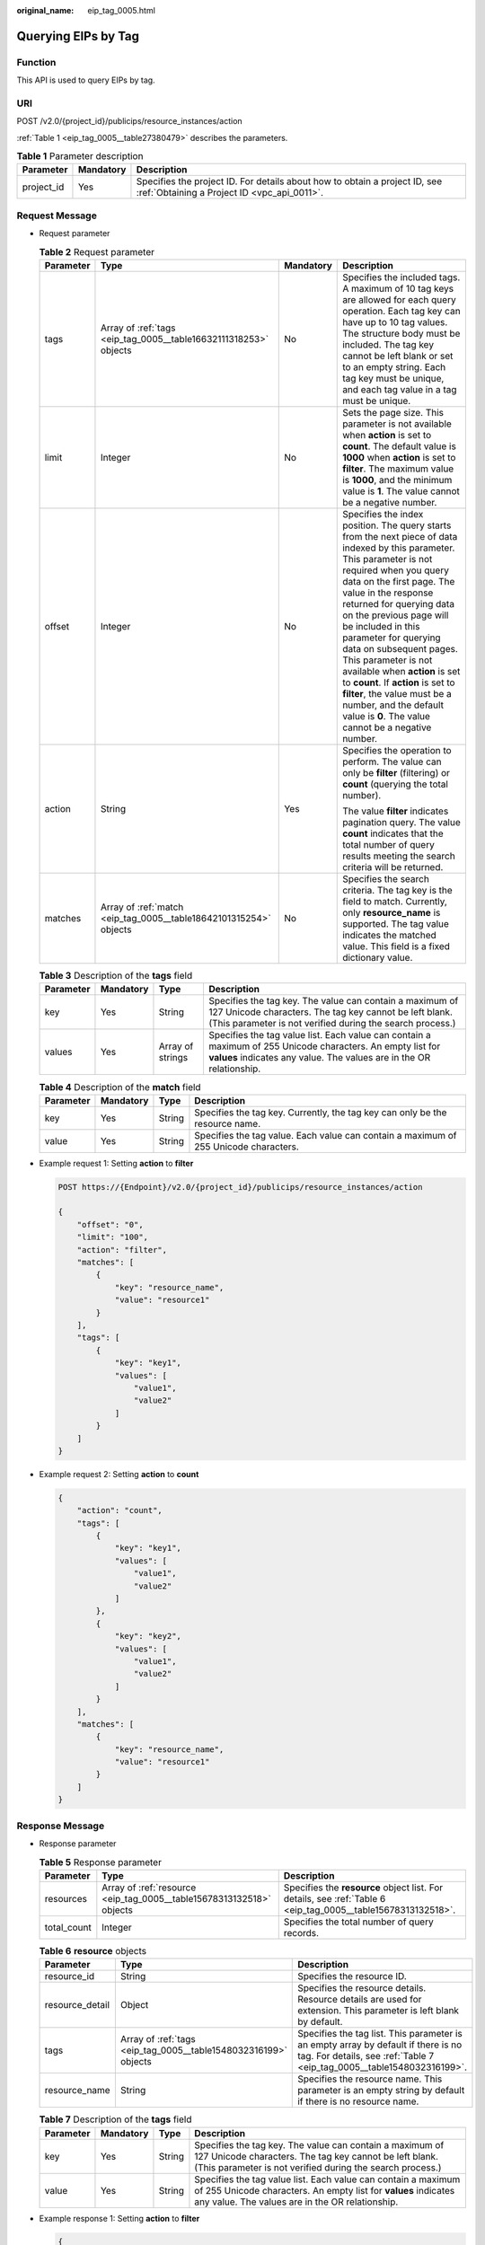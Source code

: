 :original_name: eip_tag_0005.html

.. _eip_tag_0005:

Querying EIPs by Tag
====================

Function
--------

This API is used to query EIPs by tag.

URI
---

POST /v2.0/{project_id}/publicips/resource_instances/action

:ref:`Table 1 <eip_tag_0005__table27380479>` describes the parameters.

.. _eip_tag_0005__table27380479:

.. table:: **Table 1** Parameter description

   +------------+-----------+---------------------------------------------------------------------------------------------------------------------------+
   | Parameter  | Mandatory | Description                                                                                                               |
   +============+===========+===========================================================================================================================+
   | project_id | Yes       | Specifies the project ID. For details about how to obtain a project ID, see :ref:`Obtaining a Project ID <vpc_api_0011>`. |
   +------------+-----------+---------------------------------------------------------------------------------------------------------------------------+

Request Message
---------------

-  Request parameter

   .. table:: **Table 2** Request parameter

      +-----------------+-------------------------------------------------------------------+-----------------+---------------------------------------------------------------------------------------------------------------------------------------------------------------------------------------------------------------------------------------------------------------------------------------------------------------------------------------------------------------------------------------------------------------------------------------------------------------------------------------------------------------------------------------------+
      | Parameter       | Type                                                              | Mandatory       | Description                                                                                                                                                                                                                                                                                                                                                                                                                                                                                                                                 |
      +=================+===================================================================+=================+=============================================================================================================================================================================================================================================================================================================================================================================================================================================================================================================================================+
      | tags            | Array of :ref:`tags <eip_tag_0005__table16632111318253>` objects  | No              | Specifies the included tags. A maximum of 10 tag keys are allowed for each query operation. Each tag key can have up to 10 tag values. The structure body must be included. The tag key cannot be left blank or set to an empty string. Each tag key must be unique, and each tag value in a tag must be unique.                                                                                                                                                                                                                            |
      +-----------------+-------------------------------------------------------------------+-----------------+---------------------------------------------------------------------------------------------------------------------------------------------------------------------------------------------------------------------------------------------------------------------------------------------------------------------------------------------------------------------------------------------------------------------------------------------------------------------------------------------------------------------------------------------+
      | limit           | Integer                                                           | No              | Sets the page size. This parameter is not available when **action** is set to **count**. The default value is **1000** when **action** is set to **filter**. The maximum value is **1000**, and the minimum value is **1**. The value cannot be a negative number.                                                                                                                                                                                                                                                                          |
      +-----------------+-------------------------------------------------------------------+-----------------+---------------------------------------------------------------------------------------------------------------------------------------------------------------------------------------------------------------------------------------------------------------------------------------------------------------------------------------------------------------------------------------------------------------------------------------------------------------------------------------------------------------------------------------------+
      | offset          | Integer                                                           | No              | Specifies the index position. The query starts from the next piece of data indexed by this parameter. This parameter is not required when you query data on the first page. The value in the response returned for querying data on the previous page will be included in this parameter for querying data on subsequent pages. This parameter is not available when **action** is set to **count**. If **action** is set to **filter**, the value must be a number, and the default value is **0**. The value cannot be a negative number. |
      +-----------------+-------------------------------------------------------------------+-----------------+---------------------------------------------------------------------------------------------------------------------------------------------------------------------------------------------------------------------------------------------------------------------------------------------------------------------------------------------------------------------------------------------------------------------------------------------------------------------------------------------------------------------------------------------+
      | action          | String                                                            | Yes             | Specifies the operation to perform. The value can only be **filter** (filtering) or **count** (querying the total number).                                                                                                                                                                                                                                                                                                                                                                                                                  |
      |                 |                                                                   |                 |                                                                                                                                                                                                                                                                                                                                                                                                                                                                                                                                             |
      |                 |                                                                   |                 | The value **filter** indicates pagination query. The value **count** indicates that the total number of query results meeting the search criteria will be returned.                                                                                                                                                                                                                                                                                                                                                                         |
      +-----------------+-------------------------------------------------------------------+-----------------+---------------------------------------------------------------------------------------------------------------------------------------------------------------------------------------------------------------------------------------------------------------------------------------------------------------------------------------------------------------------------------------------------------------------------------------------------------------------------------------------------------------------------------------------+
      | matches         | Array of :ref:`match <eip_tag_0005__table18642101315254>` objects | No              | Specifies the search criteria. The tag key is the field to match. Currently, only **resource_name** is supported. The tag value indicates the matched value. This field is a fixed dictionary value.                                                                                                                                                                                                                                                                                                                                        |
      +-----------------+-------------------------------------------------------------------+-----------------+---------------------------------------------------------------------------------------------------------------------------------------------------------------------------------------------------------------------------------------------------------------------------------------------------------------------------------------------------------------------------------------------------------------------------------------------------------------------------------------------------------------------------------------------+

   .. _eip_tag_0005__table16632111318253:

   .. table:: **Table 3** Description of the **tags** field

      +-----------+-----------+------------------+------------------------------------------------------------------------------------------------------------------------------------------------------------------------------------+
      | Parameter | Mandatory | Type             | Description                                                                                                                                                                        |
      +===========+===========+==================+====================================================================================================================================================================================+
      | key       | Yes       | String           | Specifies the tag key. The value can contain a maximum of 127 Unicode characters. The tag key cannot be left blank. (This parameter is not verified during the search process.)    |
      +-----------+-----------+------------------+------------------------------------------------------------------------------------------------------------------------------------------------------------------------------------+
      | values    | Yes       | Array of strings | Specifies the tag value list. Each value can contain a maximum of 255 Unicode characters. An empty list for **values** indicates any value. The values are in the OR relationship. |
      +-----------+-----------+------------------+------------------------------------------------------------------------------------------------------------------------------------------------------------------------------------+

   .. _eip_tag_0005__table18642101315254:

   .. table:: **Table 4** Description of the **match** field

      +-----------+-----------+--------+--------------------------------------------------------------------------------------+
      | Parameter | Mandatory | Type   | Description                                                                          |
      +===========+===========+========+======================================================================================+
      | key       | Yes       | String | Specifies the tag key. Currently, the tag key can only be the resource name.         |
      +-----------+-----------+--------+--------------------------------------------------------------------------------------+
      | value     | Yes       | String | Specifies the tag value. Each value can contain a maximum of 255 Unicode characters. |
      +-----------+-----------+--------+--------------------------------------------------------------------------------------+

-  Example request 1: Setting **action** to **filter**

   .. code-block:: text

      POST https://{Endpoint}/v2.0/{project_id}/publicips/resource_instances/action

      {
          "offset": "0",
          "limit": "100",
          "action": "filter",
          "matches": [
              {
                  "key": "resource_name",
                  "value": "resource1"
              }
          ],
          "tags": [
              {
                  "key": "key1",
                  "values": [
                      "value1",
                      "value2"
                  ]
              }
          ]
      }

-  Example request 2: Setting **action** to **count**

   .. code-block::

      {
          "action": "count",
          "tags": [
              {
                  "key": "key1",
                  "values": [
                      "value1",
                      "value2"
                  ]
              },
              {
                  "key": "key2",
                  "values": [
                      "value1",
                      "value2"
                  ]
              }
          ],
          "matches": [
              {
                  "key": "resource_name",
                  "value": "resource1"
              }
          ]
      }

Response Message
----------------

-  Response parameter

   .. table:: **Table 5** Response parameter

      +-------------+----------------------------------------------------------------------+--------------------------------------------------------------------------------------------------------------+
      | Parameter   | Type                                                                 | Description                                                                                                  |
      +=============+======================================================================+==============================================================================================================+
      | resources   | Array of :ref:`resource <eip_tag_0005__table15678313132518>` objects | Specifies the **resource** object list. For details, see :ref:`Table 6 <eip_tag_0005__table15678313132518>`. |
      +-------------+----------------------------------------------------------------------+--------------------------------------------------------------------------------------------------------------+
      | total_count | Integer                                                              | Specifies the total number of query records.                                                                 |
      +-------------+----------------------------------------------------------------------+--------------------------------------------------------------------------------------------------------------+

   .. _eip_tag_0005__table15678313132518:

   .. table:: **Table 6** **resource** objects

      +-----------------+-----------------------------------------------------------------+-------------------------------------------------------------------------------------------------------------------------------------------------------------+
      | Parameter       | Type                                                            | Description                                                                                                                                                 |
      +=================+=================================================================+=============================================================================================================================================================+
      | resource_id     | String                                                          | Specifies the resource ID.                                                                                                                                  |
      +-----------------+-----------------------------------------------------------------+-------------------------------------------------------------------------------------------------------------------------------------------------------------+
      | resource_detail | Object                                                          | Specifies the resource details. Resource details are used for extension. This parameter is left blank by default.                                           |
      +-----------------+-----------------------------------------------------------------+-------------------------------------------------------------------------------------------------------------------------------------------------------------+
      | tags            | Array of :ref:`tags <eip_tag_0005__table1548032316199>` objects | Specifies the tag list. This parameter is an empty array by default if there is no tag. For details, see :ref:`Table 7 <eip_tag_0005__table1548032316199>`. |
      +-----------------+-----------------------------------------------------------------+-------------------------------------------------------------------------------------------------------------------------------------------------------------+
      | resource_name   | String                                                          | Specifies the resource name. This parameter is an empty string by default if there is no resource name.                                                     |
      +-----------------+-----------------------------------------------------------------+-------------------------------------------------------------------------------------------------------------------------------------------------------------+

   .. _eip_tag_0005__table1548032316199:

   .. table:: **Table 7** Description of the **tags** field

      +-----------+-----------+--------+------------------------------------------------------------------------------------------------------------------------------------------------------------------------------------+
      | Parameter | Mandatory | Type   | Description                                                                                                                                                                        |
      +===========+===========+========+====================================================================================================================================================================================+
      | key       | Yes       | String | Specifies the tag key. The value can contain a maximum of 127 Unicode characters. The tag key cannot be left blank. (This parameter is not verified during the search process.)    |
      +-----------+-----------+--------+------------------------------------------------------------------------------------------------------------------------------------------------------------------------------------+
      | value     | Yes       | String | Specifies the tag value list. Each value can contain a maximum of 255 Unicode characters. An empty list for **values** indicates any value. The values are in the OR relationship. |
      +-----------+-----------+--------+------------------------------------------------------------------------------------------------------------------------------------------------------------------------------------+

-  Example response 1: Setting **action** to **filter**

   .. code-block::

      {
            "resources": [
               {
                  "resource_detail": null,
                  "resource_id": "cdfs_cefs_wesas_12_dsad",
                  "resource_name": "resouece1",
                  "tags": [
                      {
                         "key": "key1",
                         "value": "value1"
                      },
                      {
                         "key": "key2",
                         "value": "value1"
                      }
                   ]
               }
             ],
            "total_count": 1000
      }

-  Example response 2: Setting **action** to **count**

   .. code-block::

      {
             "total_count": 1000
      }

Status Code
-----------

See :ref:`Status Codes <vpc_api_0002>`.

Error Code
----------

See :ref:`Error Codes <vpc_api_0003>`.

